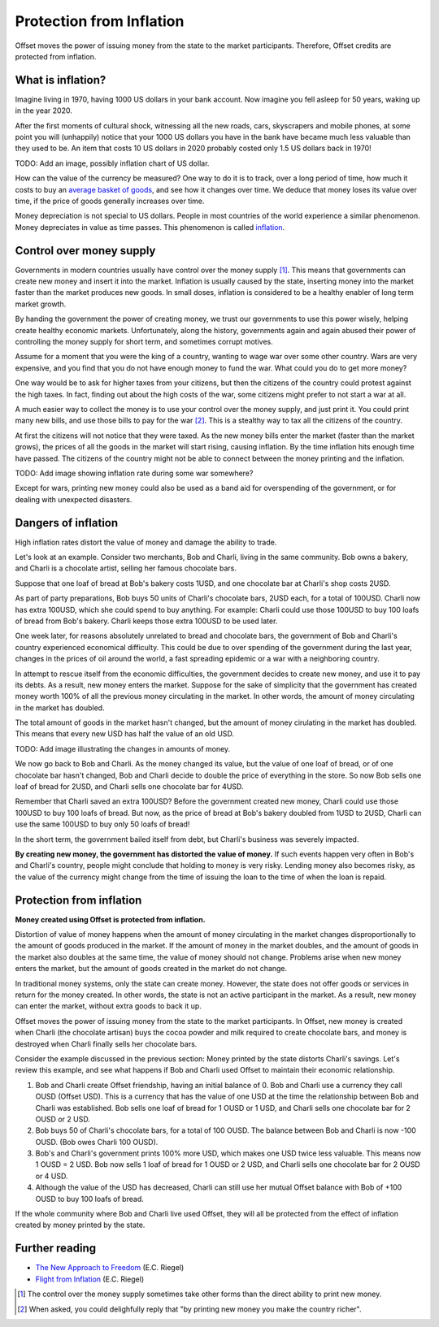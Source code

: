 Protection from Inflation
=========================

Offset moves the power of issuing money from the state to the market
participants. Therefore, Offset credits are protected from inflation.

What is inflation?
------------------

Imagine living in 1970, having 1000 US dollars in your bank account. Now
imagine you fell asleep for 50 years, waking up in the year 2020. 

After the first moments of cultural shock, witnessing all the new roads, cars,
skyscrapers and mobile phones, at some point you will (unhappily) notice that
your 1000 US dollars you have in the bank have became much less valuable than
they used to be. An item that costs 10 US dollars in 2020 probably costed only
1.5 US dollars back in 1970!

TODO: Add an image, possibly inflation chart of US dollar.

How can the value of the currency be measured? One way to do it is to track,
over a long period of time, how much it costs to buy an `average basket of
goods`_, and see how it changes over time. We deduce that money loses its value
over time, if the price of goods generally increases over time.

Money depreciation is not special to US dollars. People in most countries of
the world experience a similar phenomenon. Money depreciates in value as time
passes. This phenomenon is called inflation_.


Control over money supply
--------------------------

Governments in modern countries usually have control over the money supply
[1]_. This means that governments can create new money and insert it into the
market. Inflation is usually caused by the state, inserting money into the
market faster than the market produces new goods. In small doses, inflation is
considered to be a healthy enabler of long term market growth.

By handing the government the power of creating money, we trust our governments
to use this power wisely, helping create healthy economic markets.
Unfortunately, along the history, governments again and again abused their
power of controlling the money supply for short term, and sometimes corrupt
motives.

Assume for a moment that you were the king of a country, wanting to wage war
over some other country. Wars are very expensive, and you find that you do not
have enough money to fund the war. What could you do to get more money?

One way would be to ask for higher taxes from your citizens, but then the
citizens of the country could protest against the high taxes. In fact, finding
out about the high costs of the war, some citizens might prefer to not start a
war at all.

A much easier way to collect the money is to use your control over the money
supply, and just print it. You could print many new bills, and use those bills
to pay for the war [2]_. This is a stealthy way to tax all the citizens of the
country. 

At first the citizens will not notice that they were taxed. 
As the new money bills enter the market (faster than the market grows), the
prices of all the goods in the market will start rising, causing inflation. By
the time inflation hits enough time have passed. The citizens of the country
might not be able to connect between the money printing and the inflation.

TODO: Add image showing inflation rate during some war somewhere?

Except for wars, printing new money could also be used as a band aid for
overspending of the government, or for dealing with unexpected disasters.


Dangers of inflation
--------------------

High inflation rates distort the value of money and damage the ability to
trade.

Let's look at an example. Consider two merchants, Bob and Charli, living in the
same community. Bob owns a bakery, and Charli is a chocolate artist,
selling her famous chocolate bars.

Suppose that one loaf of bread at Bob's bakery costs 1USD, and one chocolate
bar at Charli's shop costs 2USD.

As part of party preparations, Bob buys 50 units of Charli's chocolate bars,
2USD each, for a total of 100USD. Charli now has extra 100USD, which she could
spend to buy anything. For example: Charli could use those 100USD to buy 100
loafs of bread from Bob's bakery. Charli keeps those extra 100USD to be used
later.

One week later, for reasons absolutely unrelated to bread and chocolate bars,
the government of Bob and Charli's country experienced economical difficulty.
This could be due to over spending of the government during the last year,
changes in the prices of oil around the world, a fast spreading epidemic or a
war with a neighboring country.

In attempt to rescue itself from the economic difficulties, the government
decides to create new money, and use it to pay its debts. As a result, new
money enters the market. Suppose for the sake of simplicity that the government
has created money worth 100% of all the previous money circulating in the
market. In other words, the amount of money circulating in the market has
doubled.

The total amount of goods in the market hasn't changed, but the amount of money
cirulating in the market has doubled. This means that every new USD has half
the value of an old USD.

TODO: Add image illustrating the changes in amounts of money.

We now go back to Bob and Charli. As the money changed its value, but the value
of one loaf of bread, or of one chocolate bar hasn't changed, Bob and Charli
decide to double the price of everything in the store. So now Bob sells one
loaf of bread for 2USD, and Charli sells one chocolate bar for 4USD.

Remember that Charli saved an extra 100USD? Before the government created new
money, Charli could use those 100USD to buy 100 loafs of bread. But now, as the
price of bread at Bob's bakery doubled from 1USD to 2USD, Charli can use the
same 100USD to buy only 50 loafs of bread! 

In the short term, the government bailed itself from debt, but Charli's
business was severely impacted.

**By creating new money, the government has distorted the value of money.** If
such events happen very often in Bob's and Charli's country, people might
conclude that holding to money is very risky. Lending money also becomes risky,
as the value of the currency might change from the time of issuing the loan to
the time of when the loan is repaid.


Protection from inflation
-------------------------

**Money created using Offset is protected from inflation.**

Distortion of value of money happens when the amount of money circulating in
the market changes disproportionally to the amount of goods produced in the
market. If the amount of money in the market doubles, and the amount of goods
in the market also doubles at the same time, the value of money should not
change. Problems arise when new money enters the market, but the amount of
goods created in the market do not change.

In traditional money systems, only the state can create money. However, the
state does not offer goods or services in return for the money created. In
other words, the state is not an active participant in the market. As a result,
new money can enter the market, without extra goods to back it up.

Offset moves the power of issuing money from the state to the market
participants. In Offset, new money is created when Charli (the chocolate
artisan) buys the cocoa powder and milk required to create chocolate bars, and
money is destroyed when Charli finally sells her chocolate bars.

Consider the example discussed in the previous section: Money printed by the
state distorts Charli's savings. Let's review this example, and see what
happens if Bob and Charli used Offset to maintain their economic relationship.

1. Bob and Charli create Offset friendship, having an initial balance of 0.
   Bob and Charli use a currency they call OUSD (Offset USD). This is a
   currency that has the value of one USD at the time the relationship between
   Bob and Charli was established. Bob sells one loaf of bread for 1 OUSD or 1
   USD, and Charli sells one chocolate bar for 2 OUSD or 2 USD.
 
2. Bob buys 50 of Charli's chocolate bars, for a total of 100 OUSD. The balance
   between Bob and Charli is now -100 OUSD. (Bob owes Charli 100 OUSD).

3. Bob's and Charli's government prints 100% more USD, which makes one USD
   twice less valuable. This means now 1 OUSD = 2 USD. Bob now sells 1 loaf
   of bread for 1 OUSD or 2 USD, and Charli sells one chocolate bar for 2 OUSD
   or 4 USD.

4. Although the value of the USD has decreased, Charli can still use her mutual
   Offset balance with Bob of +100 OUSD to buy 100 loafs of bread.

If the whole community where Bob and Charli live used Offset, they will all be
protected from the effect of inflation created by money printed by the state.


Further reading
---------------

- `The New Approach to Freedom`_ (E.C. Riegel)
- `Flight from Inflation`_ (E.C. Riegel)


.. [1] 
   The control over the money supply sometimes take other forms than the direct
   ability to print new money.

.. [2]
   When asked, you could delighfully reply that "by printing new money you make
   the country richer". 

.. _`average basket of goods`: https://en.wikipedia.org/wiki/Consumer_price_index
.. _inflation: https://en.wikipedia.org/wiki/Inflation
.. _`The New Approach to Freedom`: http://www.newapproachtofreedom.info/documents/naf.pdf
.. _`Flight from Inflation`: http://www.newapproachtofreedom.info/documents/ffi.pdf

